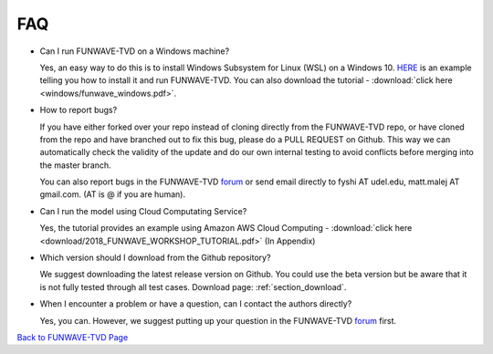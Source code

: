 *********************************************
FAQ
*********************************************

* Can I run FUNWAVE-TVD on a Windows machine?

  Yes, an easy way to do this is to install Windows Subsystem for Linux (WSL) on a Windows 10. `HERE <windows.html>`_ is an example telling you how to install it and run FUNWAVE-TVD. You can also download the tutorial - :download:`click here <windows/funwave_windows.pdf>`. 

* How to report bugs?

  If you have either forked over your repo instead of cloning directly from the FUNWAVE-TVD repo, or have cloned from the repo and have branched out to fix this bug, please do a PULL REQUEST on Github. This way we can automatically check the validity of the update and do our own internal testing to avoid conflicts before merging into the master branch.

  You can also report bugs in the FUNWAVE-TVD `forum <../../google_group.html>`_ or send email directly to fyshi AT udel.edu, matt.malej AT gmail.com. (AT is @ if you are human). 

* Can I run the model using Cloud Computating Service?

  Yes, the tutorial provides an example using Amazon AWS Cloud Computing - :download:`click here <download/2018_FUNWAVE_WORKSHOP_TUTORIAL.pdf>` (In Appendix)

* Which version should I download from the Github repository?

  We suggest downloading the latest release version on Github. You could use the beta version but be aware that it is not fully tested through all test cases. Download page: :ref:`section_download`.

* When I encounter a problem or have a question, can I contact the authors directly?

  Yes, you can. However, we suggest putting up your question in the FUNWAVE-TVD `forum <../../google_group.html>`_ first.    

`Back to FUNWAVE-TVD Page <https://fengyanshi.github.io/build/html/index.html>`_

